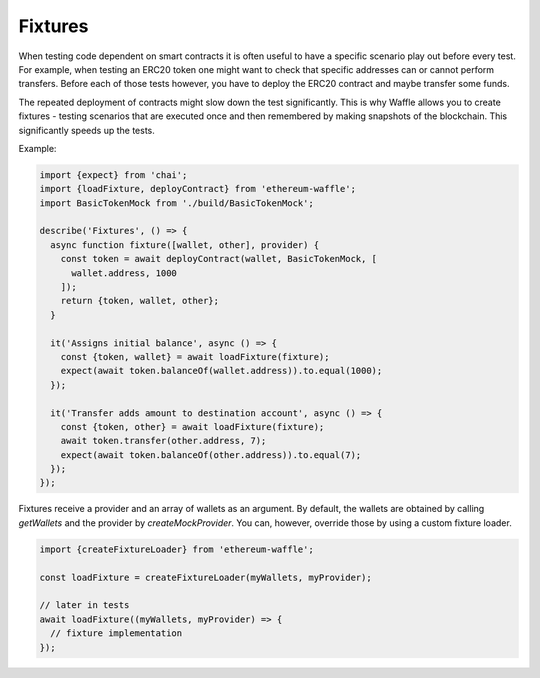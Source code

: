 Fixtures
========

When testing code dependent on smart contracts it is often useful to have a specific scenario play out before every test. For example, when testing an ERC20 token one might want to check that specific addresses can or cannot perform transfers. Before each of those tests however, you have to deploy the ERC20 contract and maybe transfer some funds.

The repeated deployment of contracts might slow down the test significantly. This is why Waffle allows you to create fixtures - testing scenarios that are executed once and then remembered by making snapshots of the blockchain. This significantly speeds up the tests.

Example:

.. code-block:: js

  import {expect} from 'chai';
  import {loadFixture, deployContract} from 'ethereum-waffle';
  import BasicTokenMock from './build/BasicTokenMock';

  describe('Fixtures', () => {
    async function fixture([wallet, other], provider) {
      const token = await deployContract(wallet, BasicTokenMock, [
        wallet.address, 1000
      ]);
      return {token, wallet, other};
    }

    it('Assigns initial balance', async () => {
      const {token, wallet} = await loadFixture(fixture);
      expect(await token.balanceOf(wallet.address)).to.equal(1000);
    });

    it('Transfer adds amount to destination account', async () => {
      const {token, other} = await loadFixture(fixture);
      await token.transfer(other.address, 7);
      expect(await token.balanceOf(other.address)).to.equal(7);
    });
  });


Fixtures receive a provider and an array of wallets as an argument. By default, the wallets are obtained by calling `getWallets` and the provider by `createMockProvider`. You can, however, override those by using a custom fixture loader.

.. code-block:: js

  import {createFixtureLoader} from 'ethereum-waffle';

  const loadFixture = createFixtureLoader(myWallets, myProvider);

  // later in tests
  await loadFixture((myWallets, myProvider) => {
    // fixture implementation
  });


